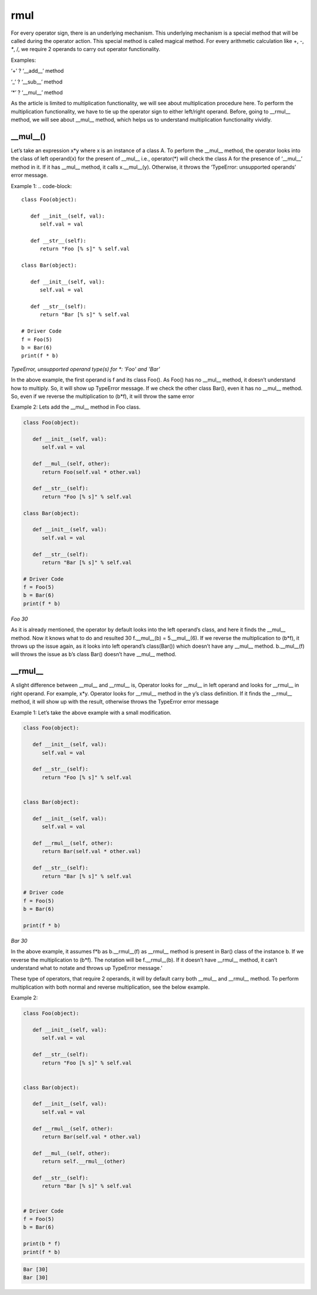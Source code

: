 .. _rmul:

rmul
====

For every operator sign, there is an underlying mechanism. This underlying mechanism is a special method that will be called during the operator action. This special method is called magical method. For every arithmetic calculation like +, -, `*`, /, we require 2 operands to carry out operator functionality.

Examples:

‘+’ ? ‘__add__’ method

‘_’ ? ‘__sub__’ method

‘*’ ? ‘__mul__’ method


As the article is limited to multiplication functionality, we will see about multiplication procedure here. To perform the multiplication functionality, we have to tie up the operator sign to either left/right operand. Before, going to __rmul__ method, we will see about __mul__ method, which helps us to understand multiplication functionality vividly.

__mul__()
^^^^^^^^^

Let’s take an expression x*y where x is an instance of a class A. To perform the __mul__ method, the operator looks into the class of left operand(x) for the present of __mul__ i.e., operator(*) will check the class A for the presence of ‘__mul__’ method in it. If it has __mul__ method, it calls x.__mul__(y). Otherwise, it throws the ‘TypeError: unsupported operands’ error message.

Example 1:
.. code-block::

   class Foo(object):

      def __init__(self, val):
         self.val = val

      def __str__(self):
         return "Foo [% s]" % self.val

   class Bar(object):

      def __init__(self, val):
         self.val = val

      def __str__(self):
         return "Bar [% s]" % self.val

   # Driver Code
   f = Foo(5)
   b = Bar(6)
   print(f * b)

`TypeError, unsupported operand type(s) for *: 'Foo' and 'Bar'`

In the above example, the first operand is f and its class Foo(). As Foo() has no __mul__ method, it doesn’t understand how to multiply. So, it will show up TypeError message. If we check the other class Bar(), even it has no __mul__ method. So, even if we reverse the multiplication to (b*f), it will throw the same error

Example 2: Lets add the __mul__ method in Foo class.

.. code-block::

   class Foo(object):

      def __init__(self, val):
         self.val = val

      def __mul__(self, other):
         return Foo(self.val * other.val)

      def __str__(self):
         return "Foo [% s]" % self.val

   class Bar(object):

      def __init__(self, val):
         self.val = val

      def __str__(self):
         return "Bar [% s]" % self.val

   # Driver Code
   f = Foo(5)
   b = Bar(6)
   print(f * b)


`Foo 30`


As it is already mentioned, the operator by default looks into the left operand’s class, and here it finds the __mul__ method. Now it knows what to do and resulted 30 f.__mul__(b) = 5.__mul__(6). If we reverse the multiplication to (b*f), it throws up the issue again, as it looks into left operand’s class(Bar()) which doesn’t have any __mul__ method. b.__mul__(f) will throws the issue as b’s class Bar() doesn’t have __mul__ method.

__rmul__
^^^^^^^^

A slight difference between __mul__ and __rmul__ is, Operator looks for __mul__ in left operand and looks for __rmul__ in right operand. For example, x*y. Operator looks for __rmul__ method in the y’s class definition. If it finds the __rmul__ method, it will show up with the result, otherwise throws the TypeError error message

Example 1: Let’s take the above example with a small modification.

.. code-block::

   class Foo(object):

      def __init__(self, val):
         self.val = val

      def __str__(self):
         return "Foo [% s]" % self.val


   class Bar(object):

      def __init__(self, val):
         self.val = val

      def __rmul__(self, other):
         return Bar(self.val * other.val)

      def __str__(self):
         return "Bar [% s]" % self.val

   # Driver code
   f = Foo(5)
   b = Bar(6)

   print(f * b)

`Bar 30`


In the above example, it assumes f*b as b.__rmul__(f) as __rmul__ method is present in Bar() class of the instance b. If we reverse the multiplication to (b*f). The notation will be f.__rmul__(b). If it doesn’t have __rmul__ method, it can’t understand what to notate and throws up TypeError message.’

These type of operators, that require 2 operands, it will by default carry both __mul__ and __rmul__ method. To perform multiplication with both normal and reverse multiplication, see the below example.

Example 2:


.. code-block::

   class Foo(object):

      def __init__(self, val):
         self.val = val

      def __str__(self):
         return "Foo [% s]" % self.val


   class Bar(object):

      def __init__(self, val):
         self.val = val

      def __rmul__(self, other):
         return Bar(self.val * other.val)

      def __mul__(self, other):
         return self.__rmul__(other)

      def __str__(self):
         return "Bar [% s]" % self.val


   # Driver Code
   f = Foo(5)
   b = Bar(6)

   print(b * f)
   print(f * b)


.. code-block::

   Bar [30]
   Bar [30]
